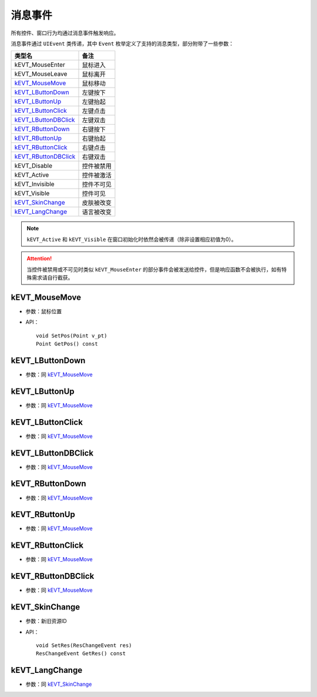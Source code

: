 消息事件
========

所有控件、窗口行为均通过消息事件触发响应。

消息事件通过 ``UIEvent`` 类传递，其中 ``Event`` 枚举定义了支持的消息类型，部分附带了一些参数：

=======================  ================
类型名                    备注
=======================  ================
kEVT_MouseEnter          鼠标进入
kEVT_MouseLeave          鼠标离开
`kEVT_MouseMove`_        鼠标移动
`kEVT_LButtonDown`_      左键按下
`kEVT_LButtonUp`_        左键抬起
`kEVT_LButtonClick`_     左键点击
`kEVT_LButtonDBClick`_   左键双击
`kEVT_RButtonDown`_      右键按下
`kEVT_RButtonUp`_        右键抬起
`kEVT_RButtonClick`_     右键点击
`kEVT_RButtonDBClick`_   右键双击
kEVT_Disable             控件被禁用
kEVT_Active              控件被激活
kEVT_Invisible           控件不可见
kEVT_Visible             控件可见
`kEVT_SkinChange`_       皮肤被改变
`kEVT_LangChange`_       语言被改变
=======================  ================

.. note:: ``kEVT_Active`` 和 ``kEVT_Visible`` 在窗口初始化时依然会被传递（除非设置相应初值为0）。

.. attention:: 当控件被禁用或不可见时类似 ``kEVT_MouseEnter`` 的部分事件会被发送给控件，但是响应函数不会被执行，如有特殊需求请自行截获。

kEVT_MouseMove
--------------
- 参数：鼠标位置
- API：
  ::

    void SetPos(Point v_pt)
    Point GetPos() const

kEVT_LButtonDown
----------------
- 参数：同 `kEVT_MouseMove`_

kEVT_LButtonUp
--------------
- 参数：同 `kEVT_MouseMove`_

kEVT_LButtonClick
-----------------
- 参数：同 `kEVT_MouseMove`_

kEVT_LButtonDBClick
-------------------
- 参数：同 `kEVT_MouseMove`_

kEVT_RButtonDown
----------------
- 参数：同 `kEVT_MouseMove`_

kEVT_RButtonUp
--------------
- 参数：同 `kEVT_MouseMove`_

kEVT_RButtonClick
-----------------
- 参数：同 `kEVT_MouseMove`_

kEVT_RButtonDBClick
-------------------
- 参数：同 `kEVT_MouseMove`_

kEVT_SkinChange
---------------
- 参数：新旧资源ID
- API：
  ::
  
    void SetRes(ResChangeEvent res)
    ResChangeEvent GetRes() const

kEVT_LangChange
---------------
- 参数：同 `kEVT_SkinChange`_
